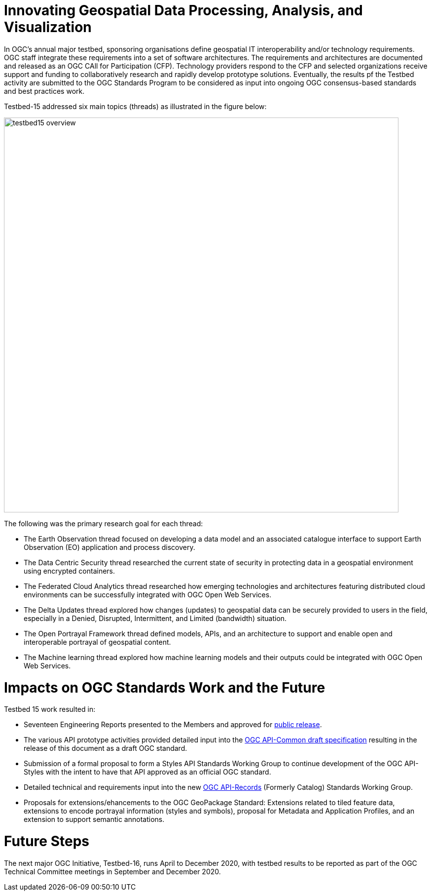 [[Overview]]

= Innovating Geospatial Data Processing, Analysis, and Visualization

In OGC’s annual major testbed, sponsoring organisations define geospatial IT interoperability and/or technology requirements. OGC staff integrate these requirements into a set of software architectures. The requirements and architectures are documented and released as an OGC CAll for Participation (CFP). Technology providers respond to the CFP and selected organizations receive support and funding to collaboratively research and rapidly develop prototype solutions. Eventually, the results pf the Testbed activity are submitted to the OGC Standards Program to be considered as input into ongoing OGC consensus-based standards and best practices work.

Testbed-15 addressed six main topics (threads) as illustrated in the figure below:

image::images/testbed15-overview.png[width=800,align="center"] 

The following was the primary research goal for each thread:

- The Earth Observation thread focused on developing a data model and an associated catalogue interface to support Earth Observation (EO) application and process discovery. 
- The Data Centric Security thread researched the current state of security in protecting data in a geospatial environment using encrypted containers. 
- The Federated Cloud Analytics thread researched how emerging technologies and architectures featuring distributed cloud environments can be successfully integrated with OGC Open Web Services. 
- The Delta Updates thread explored how changes (updates) to geospatial data can be securely provided to users in the field, especially in a Denied, Disrupted, Intermittent, and Limited (bandwidth) situation. 
- The Open Portrayal Framework thread defined models, APIs, and an architecture to support and enable open and interoperable portrayal of geospatial content. 
- The Machine learning thread explored how machine learning models and their outputs could be integrated with OGC Open Web Services. 

= Impacts on OGC Standards Work and the Future

Testbed 15 work resulted in:

* Seventeen Engineering Reports presented to the Members and approved for https://www.opengeospatial.org/docs/er[public release].
* The various API prototype activities provided detailed input into the https://github.com/opengeospatial/oapi_common[OGC API-Common draft specification] resulting in the release of this document as a draft OGC standard.
* Submission of a formal proposal to form a Styles API Standards Working Group to continue development of the OGC API-Styles with the intent to have that API approved as an official OGC standard.
* Detailed technical and requirements input into the new https://www.opengeospatial.org/projects/groups/apirecordsswg[OGC API-Records] (Formerly Catalog) Standards Working Group.
* Proposals for extensions/ehancements to the OGC GeoPackage Standard: Extensions related to tiled feature data, extensions to encode portrayal information (styles and symbols), proposal for Metadata and Application Profiles, and an extension to support semantic annotations.

= Future Steps

The next major OGC Initiative, Testbed-16, runs April to December 2020, with testbed results to be reported as part of the OGC Technical Committee meetings in September and December 2020.
